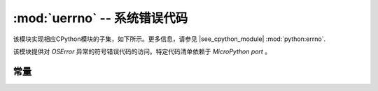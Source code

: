 :mod:`uerrno` -- 系统错误代码
===================================

.. module:: uerrno
   :synopsis: 系统错误代码

该模块实现相应CPython模块的子集，如下所示。更多信息，请参见
|see_cpython_module| :mod:`python:errno`.

该模块提供对 `OSError` 异常的符号错误代码的访问。特定代码清单依赖于 `MicroPython port` 。

常量
---------

.. data:: EEXIST, EAGAIN, etc.

    错误代码，基于ANSI C/POSIX标准。所有错误代码以“E”开头。如上所述，
    代码清单依赖于 `MicroPython port` 。错误通常可作为 ``exc.args[0]`` 访问，
    其中 ``exc`` 是 `OSError` 的实例。用法示例::

        try:
            uos.mkdir("my_dir")
        except OSError as exc:
            if exc.args[0] == uerrno.EEXIST:
                print("Directory already exists")

.. data:: errorcode

    字典将数字错误代码映射到带有符号错误代码的字符串（见上）::

        >>> print(uerrno.errorcode[uerrno.EEXIST])
        EEXIST
